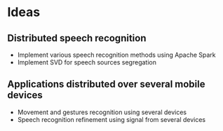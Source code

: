 
* Ideas
** Distributed speech recognition
   - Implement various speech recognition methods using Apache Spark
   - Implement SVD for speech sources segregation
** Applications distributed over several mobile devices
   - Movement and gestures recognition using several devices
   - Speech recognition refinement using signal from several devices
